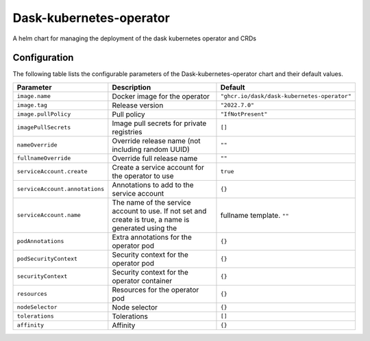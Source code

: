 .. This page has been autogenerated using Frigate.
   https://frigate.readthedocs.io

Dask-kubernetes-operator
======================

A helm chart for managing the deployment of the dask kubernetes operator and CRDs



Configuration
-------------

The following table lists the configurable parameters of the Dask-kubernetes-operator chart and their default values.

================================================== ==================================================================================================== ==================================================
Parameter                                          Description                                                                                          Default
================================================== ==================================================================================================== ==================================================
``image.name``                                     Docker image for the operator                                                                        ``"ghcr.io/dask/dask-kubernetes-operator"``       
``image.tag``                                      Release version                                                                                      ``"2022.7.0"``                                    
``image.pullPolicy``                               Pull policy                                                                                          ``"IfNotPresent"``                                
``imagePullSecrets``                               Image pull secrets for private registries                                                            ``[]``                                            
``nameOverride``                                   Override release name (not including random UUID)                                                    ``""``                                            
``fullnameOverride``                               Override full release name                                                                           ``""``                                            
``serviceAccount.create``                          Create a service account for the operator to use                                                     ``true``                                          
``serviceAccount.annotations``                     Annotations to add to the service account                                                            ``{}``                                            
``serviceAccount.name``                            The name of the service account to use. If not set and create is true, a name is generated using the fullname template. ``""``                                            
``podAnnotations``                                 Extra annotations for the operator pod                                                               ``{}``                                            
``podSecurityContext``                             Security context for the operator pod                                                                ``{}``                                            
``securityContext``                                Security context for the operator container                                                          ``{}``                                            
``resources``                                      Resources for the operator pod                                                                       ``{}``                                            
``nodeSelector``                                   Node selector                                                                                        ``{}``                                            
``tolerations``                                    Tolerations                                                                                          ``[]``                                            
``affinity``                                       Affinity                                                                                             ``{}``                                            
================================================== ==================================================================================================== ==================================================






